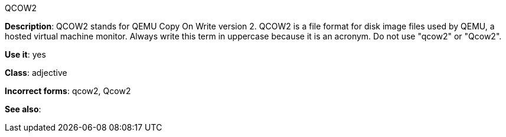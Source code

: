 .QCOW2
[[qcow2]]
*Description*: QCOW2 stands for QEMU Copy On Write version 2. QCOW2 is a file format for disk image files used by QEMU, a hosted virtual machine monitor. Always write this term in uppercase because it is an acronym. Do not use "qcow2" or "Qcow2".

*Use it*: yes

*Class*: adjective

*Incorrect forms*: qcow2, Qcow2

*See also*:
